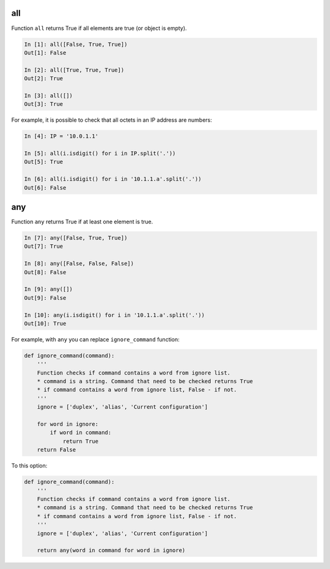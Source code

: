 all
-----------

Function ``all`` returns True if all elements are true (or object is empty).

.. code:: python

    In [1]: all([False, True, True])
    Out[1]: False

    In [2]: all([True, True, True])
    Out[2]: True

    In [3]: all([])
    Out[3]: True

For example, it is possible to check that all octets in an IP address are numbers:

.. code:: python

    In [4]: IP = '10.0.1.1'

    In [5]: all(i.isdigit() for i in IP.split('.'))
    Out[5]: True

    In [6]: all(i.isdigit() for i in '10.1.1.a'.split('.'))
    Out[6]: False

any
-----------

Function ``any`` returns True if at least one element is true.

.. code:: python

    In [7]: any([False, True, True])
    Out[7]: True

    In [8]: any([False, False, False])
    Out[8]: False

    In [9]: any([])
    Out[9]: False

    In [10]: any(i.isdigit() for i in '10.1.1.a'.split('.'))
    Out[10]: True

For example, with ``any`` you can replace ``ignore_command`` function:

.. code:: python

    def ignore_command(command):
        '''
        Function checks if command contains a word from ignore list. 
        * command is a string. Command that need to be checked returns True 
        * if command contains a word from ignore list, False - if not.
        '''
        ignore = ['duplex', 'alias', 'Current configuration']

        for word in ignore:
            if word in command:
                return True
        return False

To this option:

.. code:: python

    def ignore_command(command):
        '''
        Function checks if command contains a word from ignore list. 
        * command is a string. Command that need to be checked returns True 
        * if command contains a word from ignore list, False - if not.
        '''
        ignore = ['duplex', 'alias', 'Current configuration']

        return any(word in command for word in ignore)

